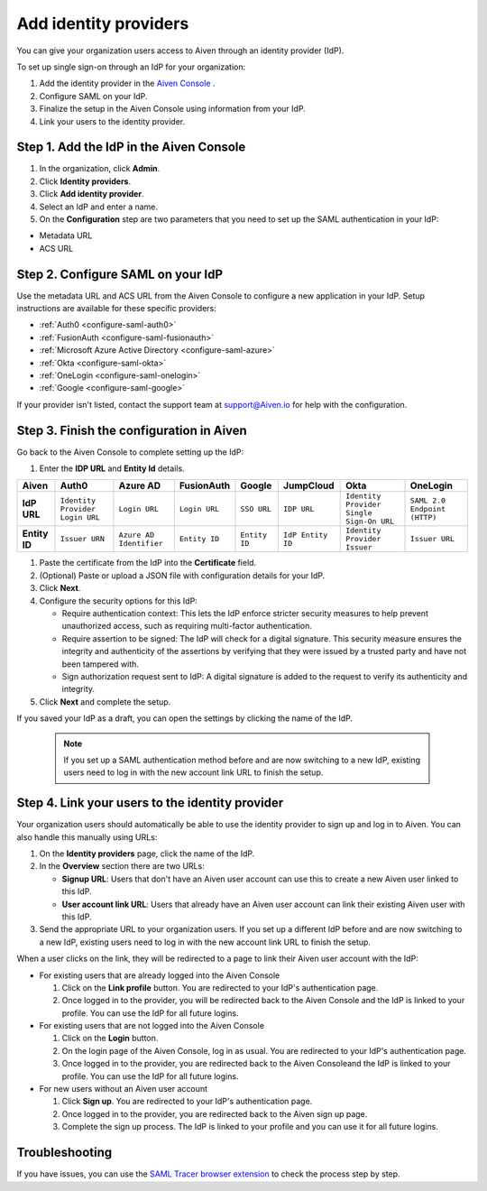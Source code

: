 Add identity providers 
=======================

You can give your organization users access to Aiven through an identity provider (IdP). 

To set up single sign-on through an IdP for your organization:

1. Add the identity provider in the `Aiven Console <https://console.aiven.io/>`_ .
2. Configure SAML on your IdP.
3. Finalize the setup in the Aiven Console using information from your IdP.
4. Link your users to the identity provider.

.. _add-idp-aiven-console:

Step 1. Add the IdP in the Aiven Console
-----------------------------------------

#. In the organization, click **Admin**.

#. Click **Identity providers**.

#. Click **Add identity provider**.

#. Select an IdP and enter a name.

#. On the **Configuration** step are two parameters that you need to set up the SAML authentication in your IdP:

* Metadata URL
* ACS URL


Step 2. Configure SAML on your IdP
-----------------------------------

Use the metadata URL and ACS URL from the Aiven Console to configure a new application in your IdP. Setup instructions are available for these specific providers:

* :ref:`Auth0 <configure-saml-auth0>`
* :ref:`FusionAuth <configure-saml-fusionauth>`
* :ref:`Microsoft Azure Active Directory <configure-saml-azure>`
* :ref:`Okta <configure-saml-okta>`
* :ref:`OneLogin <configure-saml-onelogin>`
* :ref:`Google <configure-saml-google>`

If your provider isn't listed, contact the support team at support@Aiven.io for help with the configuration.

.. _configure-idp-aiven-console:

Step 3. Finish the configuration in Aiven 
------------------------------------------

Go back to the Aiven Console to complete setting up the IdP:

#. Enter the **IDP URL** and **Entity Id** details.

.. list-table::
  :header-rows: 1
  :align: left

  * - Aiven
    - Auth0
    - Azure AD
    - FusionAuth
    - Google
    - JumpCloud
    - Okta
    - OneLogin
  * - **IdP URL**
    - ``Identity Provider Login URL`` 
    - ``Login URL``
    - ``Login URL``
    - ``SSO URL``
    - ``IDP URL``
    - ``Identity Provider Single Sign-On URL``
    - ``SAML 2.0 Endpoint (HTTP)``
  * - **Entity ID**
    - ``Issuer URN``
    - ``Azure AD Identifier``
    - ``Entity ID``
    - ``Entity ID``
    - ``IdP Entity ID``
    - ``Identity Provider Issuer``
    - ``Issuer URL``

#. Paste the certificate from the IdP into the **Certificate** field.

#. (Optional) Paste or upload a JSON file with configuration details for your IdP.

#. Click **Next**. 

#. Configure the security options for this IdP:
   
   * Require authentication context: This lets the IdP enforce stricter security measures to help prevent unauthorized access, such as requiring multi-factor authentication.
   
   * Require assertion to be signed: The IdP will check for a digital signature. This security measure ensures the integrity and authenticity of the assertions by verifying that they were issued by a trusted party and have not been tampered with. 
   
   * Sign authorization request sent to IdP: A digital signature is added to the request to verify its authenticity and integrity.

#. Click **Next** and complete the setup.

If you saved your IdP as a draft, you can open the settings by clicking the name of the IdP.

  .. note::
    If you set up a SAML authentication method before and are now switching to a new IdP, existing users need to log in with the new account link URL to finish the setup.


Step 4. Link your users to the identity provider
--------------------------------------------------

Your organization users should automatically be able to use the identity provider to sign up and log in to Aiven. You can also handle this manually using URLs:

#. On the **Identity providers** page, click the name of the IdP.

#. In the **Overview** section there are two URLs:

   * **Signup URL**: Users that don't have an Aiven user account can use this to create a new Aiven user linked to this IdP.

   * **User account link URL**: Users that already have an Aiven user account can link their existing Aiven user with this IdP.

#. Send the appropriate URL to your organization users. If you set up a different IdP before and are now switching to a new IdP, existing users need to log in with the new account link URL to finish the setup.

When a user clicks on the link, they will be redirected to a page to link their Aiven user account with the IdP:

* For existing users that are already logged into the Aiven Console

  #. Click on the **Link profile** button. You are redirected to your IdP's authentication page.
  #. Once logged in to the provider, you will be redirected back to the Aiven Console and the IdP is linked to your profile. You can use the IdP for all future logins.

* For existing users that are not logged into the Aiven Console

  #. Click on the **Login** button.  
  #. On the login page of the Aiven Console, log in as usual. You are redirected to your IdP's authentication page.
  #. Once logged in to the provider, you are redirected back to the Aiven Consoleand the IdP is linked to your profile. You can use the IdP for all future logins.

* For new users without an Aiven user account

  #. Click **Sign up**. You are redirected to your IdP's authentication page.
  #. Once logged in to the provider, you are redirected back to the Aiven sign up page.
  #. Complete the sign up process. The IdP is linked to your profile and you can use it for all future logins.


Troubleshooting
---------------

If you have issues, you can use the `SAML Tracer browser extension <https://addons.mozilla.org/firefox/addon/saml-tracer/>`_ to check the process step by step. 